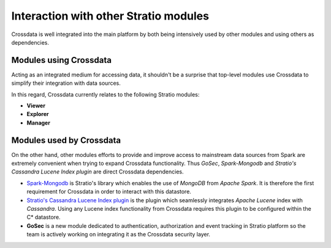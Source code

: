 ======================================
Interaction with other Stratio modules
======================================

Crossdata is well integrated into the main platform by both being intensively used by other modules and using others
as dependencies.

Modules using Crossdata
-----------------------

Acting as an integrated medium for accessing data, it shouldn't be a surprise that top-level modules use Crossdata to
simplify their integration with data sources.

In this regard, Crossdata currently relates to the following Stratio modules: 

+ **Viewer**
+ **Explorer**
+ **Manager**

Modules used by Crossdata
-------------------------

On the other hand, other modules efforts to provide and improve access to mainstream data sources from Spark are
extremely convenient when trying to expand Crossdata functionality. Thus *GoSec*, *Spark-Mongodb* and *Stratio's Cassandra Lucene Index plugin*
are direct Crossdata dependencies.

+ Spark-Mongodb_ is Stratio's library which enables the use of *MongoDB* from *Apache Spark*. It is therefore the first requirement for Crossdata in order to interact with this datastore.
+ `Stratio's Cassandra Lucene Index plugin`_ is the plugin which seamlessly integrates *Apache Lucene* index with *Cassandra*. Using any Lucene index functionality from Crossdata requires this plugin to be configured within the C* datastore.
+ **GoSec** is a new module dedicated to authentication, authorization and event tracking in Stratio platform so the team is actively working on integrating it as the Crossdata security layer.

.. _Spark-Mongodb: https://github.com/Stratio/spark-mongodb
.. _`Stratio's Cassandra Lucene Index plugin`: https://github.com/Stratio/cassandra-lucene-index